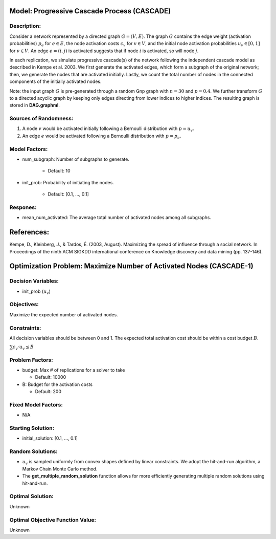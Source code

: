 Model: Progressive Cascade Process (CASCADE)
====================================================================

Description:
------------
Consider a network represented by a directed graph :math:`G = (V, E)`. The graph :math:`G` contains the edge weight (activation probabilities) 
:math:`p_e` for :math:`e \in E`, the node activation costs :math:`c_v` for :math:`v \in V`, 
and the initial node activation probabilities :math:`u_v \in [0, 1]` for :math:`v \in V`.
An edge :math:`e = (i,j)` is activated suggests that if node :math:`i` is activated, so will node :math:`j`.

In each replication, we simulate progressive cascade(s) of the network following the independent cascade model as described in Kempe et al. 2003. 
We first generate the activated edges, which form a subgraph of the original network; then, we generate the
nodes that are activated initially. Lastly, we count the total number of nodes in the connected components of the initially activated nodes.

Note: the input graph :math:`G` is pre-generated through a random Gnp graph with :math:`n = 30` and :math:`p = 0.4`. We further transform 
:math:`G` to a directed acyclic graph by keeping only edges directing from lower indices to higher indices.
The resulting graph is stored in **DAG.graphml**.

Sources of Randomness:
----------------------
1. A node :math:`v` would be activated initially following a Bernoulli distribution with :math:`p = u_v`.

2. An edge :math:`e` would be activated following a Bernoulli distribution with :math:`p = p_e`.

Model Factors:
--------------
* num_subgraph: Number of subgraphs to generate.

    * Default: 10

* init_prob: Probability of initiating the nodes.

    * Default: [0.1, ..., 0.1]


Respones:
---------
* mean_num_activated: The average total number of activated nodes among all subgraphs.


References:
===========
Kempe, D., Kleinberg, J., & Tardos, É. (2003, August). Maximizing the spread of influence through a social network. 
In Proceedings of the ninth ACM SIGKDD international conference on Knowledge discovery and data mining (pp. 137-146).

Optimization Problem: Maximize Number of Activated Nodes (CASCADE-1)
====================================================================

Decision Variables:
-------------------
* init_prob (:math:`u_v`)

Objectives:
-----------
Maximize the expected number of activated nodes.

Constraints:
------------
All decision variables should be between 0 and 1.
The expected total activation cost should be within a cost budget :math:`B`.

:math:`\sum c_v \cdot u_v \leq B`

Problem Factors:
----------------
* budget: Max # of replications for a solver to take

  * Default: 10000

* B: Budget for the activation costs

  * Default: 200

Fixed Model Factors:
--------------------
* N/A

Starting Solution: 
------------------
* initial_solution: [0.1, ..., 0.1]

Random Solutions: 
-----------------
* :math:`u_v` is sampled uniformly from convex shapes defined by linear constraints. We adopt the hit-and-run algorithm, a Markov Chain Monte Carlo method.

* The **get_multiple_random_solution** function allows for more efficiently generating multiple random solutions using hit-and-run.


Optimal Solution:
-----------------
Unknown

Optimal Objective Function Value:
---------------------------------
Unknown
